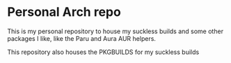 * Personal Arch repo

This is my personal repository to house my suckless builds and some other packages I like, like the Paru and Aura AUR helpers.

This repository also houses the PKGBUILDS for my suckless builds
